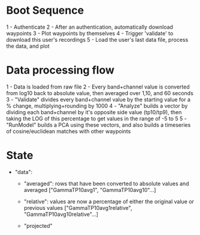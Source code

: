 * Boot Sequence
1 - Authenticate
2 - After an authentication, automatically download waypoints
3 - Plot waypoints by themselves
4 - Trigger 'validate' to download this user's recordings
5 - Load the user's last data file, process the data, and plot

* Data processing flow
1 - Data is loaded from raw file
2 - Every band+channel value is converted from log10 back to absolute value, then averaged over 1,10, and 60 seconds
3 - "Validate" divides every band+channel value by the starting value for a % change, multiplying+rounding by 1000
4 - "Analyze" builds a vector by dividing each band+channel by it's opposite side value (tp10/tp9), then taking the LOG of this percentage to get values in the range of -5 to 5
5 - "RunModel" builds a PCA using these vectors, and also builds a timeseries of cosine/euclidean matches with other waypoints

* State
- "data":
   - "averaged":   rows that have been converted to absolute values and averaged
     ["GammaTP10avg1", "GammaTP10avg10"...]

   - "relative":    values are now a percentage of either the original value or previous values
     ["GammaTP10avg1relative", "GammaTP10avg10relative"...]

   - "projected"

